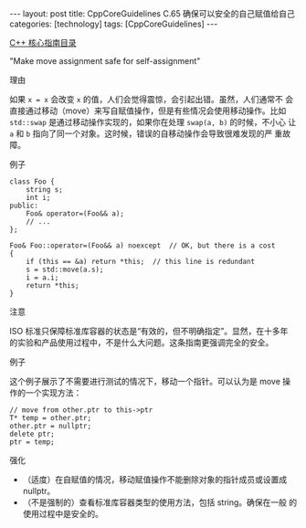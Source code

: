 #+BEGIN_EXPORT html
---
layout: post
title: CppCoreGuidelines C.65 确保可以安全的自己赋值给自己
categories: [technology]
tags: [CppCoreGuidelines]
---
#+END_EXPORT

[[http://kimi.im/tags.html#CppCoreGuidelines-ref][C++ 核心指南目录]]

"Make move assignment safe for self-assignment"


理由

如果 ~x = x~ 会改变 ~x~ 的值，人们会觉得震惊，会引起出错。虽然，人们通常不
会直接通过移动（move）来写自赋值操作，但是有些情况会使用移动操作。比如
~std::swap~ 是通过移动操作实现的，如果你在处理 ~swap(a, b)~ 的时候，不小心
让 ~a~ 和 ~b~ 指向了同一个对象。这时候，错误的自移动操作会导致很难发现的严
重故障。


例子

#+begin_src C++ :exports both :flags -std=c++20 :namespaces std :includes  <iostream> <vector> <algorithm> :eval no-export
class Foo {
    string s;
    int i;
public:
    Foo& operator=(Foo&& a);
    // ...
};

Foo& Foo::operator=(Foo&& a) noexcept  // OK, but there is a cost
{
    if (this == &a) return *this;  // this line is redundant
    s = std::move(a.s);
    i = a.i;
    return *this;
}
#+end_src


注意

ISO 标准只保障标准库容器的状态是“有效的，但不明确指定”。显然，在十多年
的实验和产品使用过程中，不是什么大问题。这条指南更强调完全的安全。


例子

这个例子展示了不需要进行测试的情况下，移动一个指针。可以认为是 move 操作的一个实现方法：

#+begin_src C++ :exports both :flags -std=c++20 :namespaces std :includes  <iostream> <vector> <algorithm> :eval no-export
// move from other.ptr to this->ptr
T* temp = other.ptr;
other.ptr = nullptr;
delete ptr;
ptr = temp;
#+end_src


强化
- （适度）在自赋值的情况，移动赋值操作不能删除对象的指针成员或设置成 nullptr。
-  （不是强制的）查看标准库容器类型的使用方法，包括 string。确保在一般
  的使用过程中是安全的。
